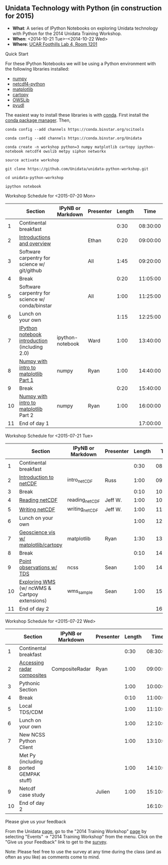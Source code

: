 ** Unidata Technology with Python (in construction for 2015)

- *What*: A series of IPython Notebooks on exploring Unidata technology with Python for the 2014 Unidata Training Workshop.
- *When*: <2014-10-21 Tue>--<2014-10-22 Wed>
- *Where*: [[http://www.unidata.ucar.edu/about/#visit][UCAR Foothills Lab 4, Room 1201]]

**** Quick Start

For these IPython Notebooks we will be using a Python environment with the
following libraries installed:

- [[http://www.numpy.org/][numpy]]
- [[https://code.google.com/p/netcdf4-python/][netcdf4-python]]
- [[http://matplotlib.org/][matplotlib]]
- [[http://scitools.org.uk/cartopy/][cartopy]]
- [[https://pypi.python.org/pypi/OWSLib/][OWSLib]]
- [[https://github.com/Unidata/pyudl][pyudl]]

The easiest way to install these libraries is with [[http://conda.pydata.org/][conda]]. First install the [[http://conda.pydata.org/][conda
package manager]]. Then,

#+BEGIN_SRC shell
conda config --add channels https://conda.binstar.org/scitools

conda config --add channels https://conda.binstar.org/Unidata

conda create -n workshop python=3 numpy matplotlib cartopy ipython-notebook netcdf4 owslib metpy siphon networkx

source activate workshop

git clone https://github.com/Unidata/unidata-python-workshop.git

cd unidata-python-workshop

ipython notebook
#+END_SRC

**** Workshop Schedule for <2015-07-20 Mon>

|----+-------------------------------------------------+-------------------+-----------+--------+----------|
|    | Section                                         | IPyNB or Markdown | Presenter | Length |     Time |
|----+-------------------------------------------------+-------------------+-----------+--------+----------|
|  1 | Continental breakfast                           |                   |           |   0:30 | 08:30:00 |
|  2 | [[http://figshare.com/s/613753ea58ae11e4a40206ec4b8d1f61][Introductions and overview]]                      |                   | Ethan     |   0:20 | 09:00:00 |
|  3 | Software carpentry for science w/ git/github    |                   | All       |   1:45 | 09:20:00 |
|  4 | Break                                           |                   |           |   0:20 | 11:05:00 |
|  5 | Software carpentry for science w/ conda/binstar |                   | All       |   1:00 | 11:25:00 |
|  6 | Lunch on your own                               |                   |           |   1:15 | 12:25:00 |
|  7 | [[http://nbviewer.ipython.org/urls/raw.github.com/Unidata/unidata-python-workshop/master/ipython-notebook-examples][IPython notebook introduction]] (including 2.0)   | ipython-notebook  | Ward      |   1:00 | 13:40:00 |
|  8 | [[http://nbviewer.ipython.org/github/Unidata/unidata-python-workshop/blob/master/numpy.ipynb][Numpy with intro to matplotlib Part 1]]           | numpy             | Ryan      |   1:00 | 14:40:00 |
|  9 | Break                                           |                   |           |   0:20 | 15:40:00 |
| 10 | [[http://nbviewer.ipython.org/github/Unidata/unidata-python-workshop/blob/master/numpy.ipynb][Numpy with intro to matplotlib]] Part 2           | numpy             | Ryan      |   1:00 | 16:00:00 |
| 11 | End of day 1                                    |                   |           |        | 17:00:00 |
|----+-------------------------------------------------+-------------------+-----------+--------+----------|
#+TBLFM: @3$6..@-1$6=@-1$5+@-1$6;T::$1=@#-1

**** Workshop Schedule for <2015-07-21 Tue>

|----+-----------------------------------------------+-------------------+-----------+--------+----------|
|    | Section                                       | IPyNB or Markdown | Presenter | Length |     Time |
|----+-----------------------------------------------+-------------------+-----------+--------+----------|
|  1 | Continental breakfast                         |                   |           |   0:30 | 08:30:00 |
|  2 | [[http://figshare.com/s/c187717c58ad11e48fe806ec4b8d1f61][Introduction to netCDF]]                        | intro_netCDF      | Russ      |   1:00 | 09:00:00 |
|  3 | Break                                         |                   |           |   0:10 | 10:00:00 |
|  4 | [[http://nbviewer.ipython.org/urls/raw.github.com/Unidata/unidata-python-workshop/master/reading_netCDF.ipynb][Reading netCDF]]                                | reading_netCDF    | Jeff W.   |   1:00 | 10:10:00 |
|  5 | [[http://nbviewer.ipython.org/urls/raw.github.com/Unidata/unidata-python-workshop/master/writing_netCDF.ipynb][Writing netCDF]]                                | writing_netCDF    | Jeff W.   |   1:00 | 11:10:00 |
|  6 | Lunch on your own                             |                   |           |   1:00 | 12:10:00 |
|  7 | [[http://nbviewer.ipython.org/urls/raw.github.com/Unidata/unidata-python-workshop/master/matplotlib.ipynb][Geoscience vis w/ matplotlib/cartopy]]          | matplotlib        | Ryan      |   1:30 | 13:10:00 |
|  8 | Break                                         |                   |           |   0:10 | 14:40:00 |
|  9 | [[http://nbviewer.ipython.org/urls/raw.github.com/Unidata/unidata-python-workshop/master/Geocoded_METAR.ipynb][Point observations w/ TDS]]                     | ncss              | Sean      |   1:00 | 14:50:00 |
| 10 | [[http://nbviewer.ipython.org/urls/raw.github.com/Unidata/unidata-python-workshop/master/wms_sample.ipynb][Exploring WMS]] (w/ ncWMS & Cartpoy extensions) | wms_sample        | Sean      |   1:00 | 15:50:00 |
| 11 | End of day 2                                  |                   |           |        | 16:50:00 |
|----+-----------------------------------------------+-------------------+-----------+--------+----------|
#+TBLFM: @3$6..@-1$6=@-1$5+@-1$6;T::$1=@#-1

**** Workshop Schedule for <2015-07-22 Wed>

|----+----------------------------------------+-------------------+-----------+--------+----------|
|    | Section                                | IPyNB or Markdown | Presenter | Length |     Time |
|----+----------------------------------------+-------------------+-----------+--------+----------|
|  1 | Continental breakfast                  |                   |           |   0:30 | 08:30:00 |
|  2 | [[http://nbviewer.ipython.org/urls/raw.github.com/Unidata/unidata-python-workshop/master/CompositeRadar.ipynb][Accessing radar composites]]             | CompositeRadar    | Ryan      |   1:00 | 09:00:00 |
|  3 | Pythonic Section                       |                   |           |   1:00 | 10:00:00 |
|  4 | Break                                  |                   |           |   0:10 | 11:00:00 |
|  5 | Local TDS/CDM                          |                   |           |   1:00 | 11:10:00 |
|  6 | Lunch on your own                      |                   |           |   1:00 | 12:10:00 |
|  7 | New NCSS Python Client                 |                   |           |   1:00 | 13:10:00 |
|  8 | Met Py (including ported GEMPAK stuff) |                   |           |   1:00 | 14:10:00 |
|  9 | Netcdf case study                      |                   | Julien    |   1:00 | 15:10:00 |
| 10 | End of day 2                           |                   |           |        | 16:10:00 |
|----+----------------------------------------+-------------------+-----------+--------+----------|
#+TBLFM: @3$6..@-1$6=@-1$5+@-1$6;T::$1=@#-1


**** Please give us your feedback

From the Unidata [[http://www.unidata.ucar.edu/][page]], go to the "2014 Training Workshop" [[http://www.unidata.ucar.edu/events/2014TrainingWorkshop/][page]] by selecting
"Events" -> "2014 Training Workshop" from the menu. Click on the "Give us your
Feedback" link to get to the [[http://www.unidata.ucar.edu/community/surveys/2014training/survey.html][survey]].

Note: Please feel free to use the survey at any time during the class (and as
often as you like) as comments come to mind.
